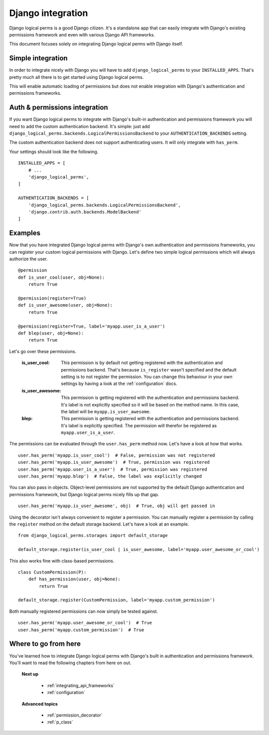 .. _integrating_django:

Django integration
==================

Django logical perms is a good Django citizen. It's a standalone app that can easily integrate with Django's
existing permissions framework and even with various Django API frameworks.

This document focuses solely on integrating Django logical perms with Django itself.

Simple integration
------------------

In order to integrate nicely with Django you will have to add ``django_logical_perms`` to your ``INSTALLED_APPS``.
That's pretty much all there is to get started using Django logical perms.

This will enable automatic loading of permissions but does not enable integration with Django's authentication and
permissions frameworks.

Auth & permissions integration
------------------------------

If you want Django logical perms to integrate with Django's built-in authentication and permissions framework you
will need to add the custom authentication backend. It's simple: just add
``django_logical_perms.backends.LogicalPermissionsBackend`` to your ``AUTHENTICATION_BACKENDS`` setting.

The custom authentication backend does not support authenticating users. It will only integrate with ``has_perm``.

Your settings should look like the following.
::

    INSTALLED_APPS = [
        # ...
        'django_logical_perms',
    ]

    AUTHENTICATION_BACKENDS = [
        'django_logical_perms.backends.LogicalPermissionsBackend',
        'django.contrib.auth.backends.ModelBackend'
    ]

Examples
--------

Now that you have integrated Django logical perms with Django's own authentication and permissions frameworks, you
can register your custom logical permissions with Django. Let's define two simple logical permissions which will
always authorize the user.
::

    @permission
    def is_user_cool(user, obj=None):
        return True

    @permission(register=True)
    def is_user_awesome(user, obj=None):
        return True

    @permission(register=True, label='myapp.user_is_a_user')
    def blep(user, obj=None):
        return True

Let's go over these permissions.

    :is_user_cool:
        This permission is by default not getting registered with the authentication and permissions backend. That's
        because ``is_register`` wasn't specified and the default setting is to not register the permission. You can
        change this behaviour in your own settings by having a look at the :ref:`configuration` docs.

    :is_user_awesome:
        This permission is getting registered with the authentication and permissions backend. It's label is not
        explicitly specified so it will be based on the method name. In this case, the label will be
        ``myapp.is_user_awesome``.

    :blep:
        This permission is getting registered with the authentication and permissions backend. It's label is
        explicitly specified. The permission will therefor be registered as ``myapp.user_is_a_user``.

The permissions can be evaluated through the ``user.has_perm`` method now. Let's have a look at how that works.
::

    user.has_perm('myapp.is_user_cool')  # False, permission was not registered
    user.has_perm('myapp.is_user_awesome')  # True, permission was registered
    user.has_perm('myapp.user_is_a_user')  # True, permission was registered
    user.has_perm('myapp.blep')  # False, the label was explicitly changed

You can also pass in objects. Object-level permissions are not supported by the default Django authentication and
permissions framework, but Django logical perms nicely fills up that gap.
::

    user.has_perm('myapp.is_user_awesome', obj)  # True, obj will get passed in

Using the decorator isn't always convenient to register a permission. You can manually register a permission by
calling the ``register`` method on the default storage backend. Let's have a look at an example.
::

    from django_logical_perms.storages import default_storage

    default_storage.register(is_user_cool | is_user_awesome, label='myapp.user_awesome_or_cool')

This also works fine with class-based permissions.
::

    class CustomPermission(P):
        def has_permission(user, obj=None):
            return True

    default_storage.register(CustomPermission, label='myapp.custom_permission')

Both manually registered permissions can now simply be tested against.
::

    user.has_perm('myapp.user_awesome_or_cool')  # True
    user.has_perm('myapp.custom_permission')  # True

Where to go from here
---------------------

You've learned how to integrate Django logical perms with Django's built in authentication and permissions framework.
You'll want to read the following chapters from here on out.

    **Next up**

        * :ref:`integrating_api_frameworks`
        * :ref:`configuration`

    **Advanced topics**

        * :ref:`permission_decorator`
        * :ref:`p_class`